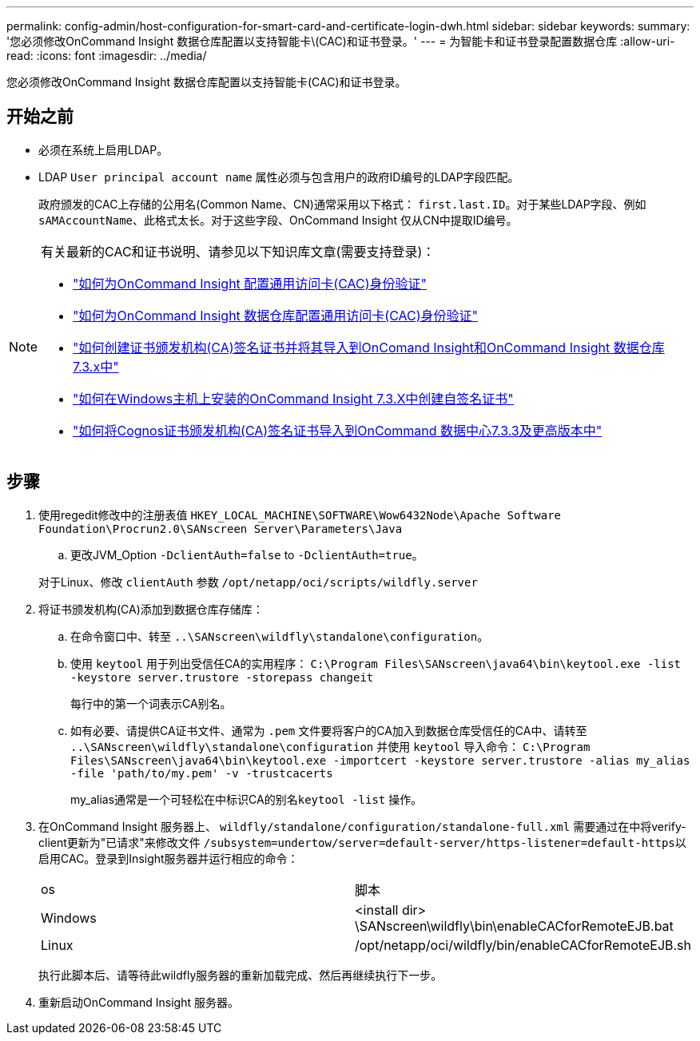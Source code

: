 ---
permalink: config-admin/host-configuration-for-smart-card-and-certificate-login-dwh.html 
sidebar: sidebar 
keywords:  
summary: '您必须修改OnCommand Insight 数据仓库配置以支持智能卡\(CAC)和证书登录。' 
---
= 为智能卡和证书登录配置数据仓库
:allow-uri-read: 
:icons: font
:imagesdir: ../media/


[role="lead"]
您必须修改OnCommand Insight 数据仓库配置以支持智能卡(CAC)和证书登录。



== 开始之前

* 必须在系统上启用LDAP。
* LDAP `User principal account name` 属性必须与包含用户的政府ID编号的LDAP字段匹配。
+
政府颁发的CAC上存储的公用名(Common Name、CN)通常采用以下格式： `first.last.ID`。对于某些LDAP字段、例如 `sAMAccountName`、此格式太长。对于这些字段、OnCommand Insight 仅从CN中提取ID编号。



[NOTE]
====
有关最新的CAC和证书说明、请参见以下知识库文章(需要支持登录)：

* https://kb.netapp.com/Advice_and_Troubleshooting/Data_Infrastructure_Management/OnCommand_Suite/How_to_configure_Common_Access_Card_(CAC)_authentication_for_NetApp_OnCommand_Insight["如何为OnCommand Insight 配置通用访问卡(CAC)身份验证"]
* https://kb.netapp.com/Advice_and_Troubleshooting/Data_Infrastructure_Management/OnCommand_Suite/How_to_configure_Common_Access_Card_(CAC)_authentication_for_NetApp_OnCommand_Insight_DataWarehouse["如何为OnCommand Insight 数据仓库配置通用访问卡(CAC)身份验证"]
* https://kb.netapp.com/Advice_and_Troubleshooting/Data_Infrastructure_Management/OnCommand_Suite/How_to_create_and_import_a_Certificate_Authority_(CA)_signed_certificate_into_OCI_and_DWH_7.3.X["如何创建证书颁发机构(CA)签名证书并将其导入到OnComand Insight和OnCommand Insight 数据仓库7.3.x中"]
* https://kb.netapp.com/Advice_and_Troubleshooting/Data_Infrastructure_Management/OnCommand_Suite/How_to_create_a_Self_Signed_Certificate_within_OnCommand_Insight_7.3.X_installed_on_a_Windows_Host["如何在Windows主机上安装的OnCommand Insight 7.3.X中创建自签名证书"]
* https://kb.netapp.com/Advice_and_Troubleshooting/Data_Infrastructure_Management/OnCommand_Suite/How_to_import_a_Cognos_Certificate_Authority_(CA)_signed_certificate_into_DWH_7.3.3_and_later["如何将Cognos证书颁发机构(CA)签名证书导入到OnCommand 数据中心7.3.3及更高版本中"]


====


== 步骤

. 使用regedit修改中的注册表值 `HKEY_LOCAL_MACHINE\SOFTWARE\Wow6432Node\Apache Software Foundation\Procrun2.0\SANscreen Server\Parameters\Java`
+
.. 更改JVM_Option `-DclientAuth=false` to `-DclientAuth=true`。


+
对于Linux、修改 `clientAuth` 参数 `/opt/netapp/oci/scripts/wildfly.server`

. 将证书颁发机构(CA)添加到数据仓库存储库：
+
.. 在命令窗口中、转至 `..\SANscreen\wildfly\standalone\configuration`。
.. 使用 `keytool` 用于列出受信任CA的实用程序： `C:\Program Files\SANscreen\java64\bin\keytool.exe -list -keystore server.trustore -storepass changeit`
+
每行中的第一个词表示CA别名。

.. 如有必要、请提供CA证书文件、通常为 `.pem` 文件要将客户的CA加入到数据仓库受信任的CA中、请转至 `..\SANscreen\wildfly\standalone\configuration` 并使用 `keytool` 导入命令： `C:\Program Files\SANscreen\java64\bin\keytool.exe -importcert -keystore server.trustore -alias my_alias -file 'path/to/my.pem' -v -trustcacerts`
+
my_alias通常是一个可轻松在中标识CA的别名``keytool -list`` 操作。



. 在OnCommand Insight 服务器上、 `wildfly/standalone/configuration/standalone-full.xml` 需要通过在中将verify-client更新为"已请求"来修改文件 ``/subsystem=undertow/server=default-server/https-listener=default-https``以启用CAC。登录到Insight服务器并运行相应的命令：
+
|===


| os | 脚本 


 a| 
Windows
 a| 
<install dir> \SANscreen\wildfly\bin\enableCACforRemoteEJB.bat



 a| 
Linux
 a| 
/opt/netapp/oci/wildfly/bin/enableCACforRemoteEJB.sh

|===
+
执行此脚本后、请等待此wildfly服务器的重新加载完成、然后再继续执行下一步。

. 重新启动OnCommand Insight 服务器。

